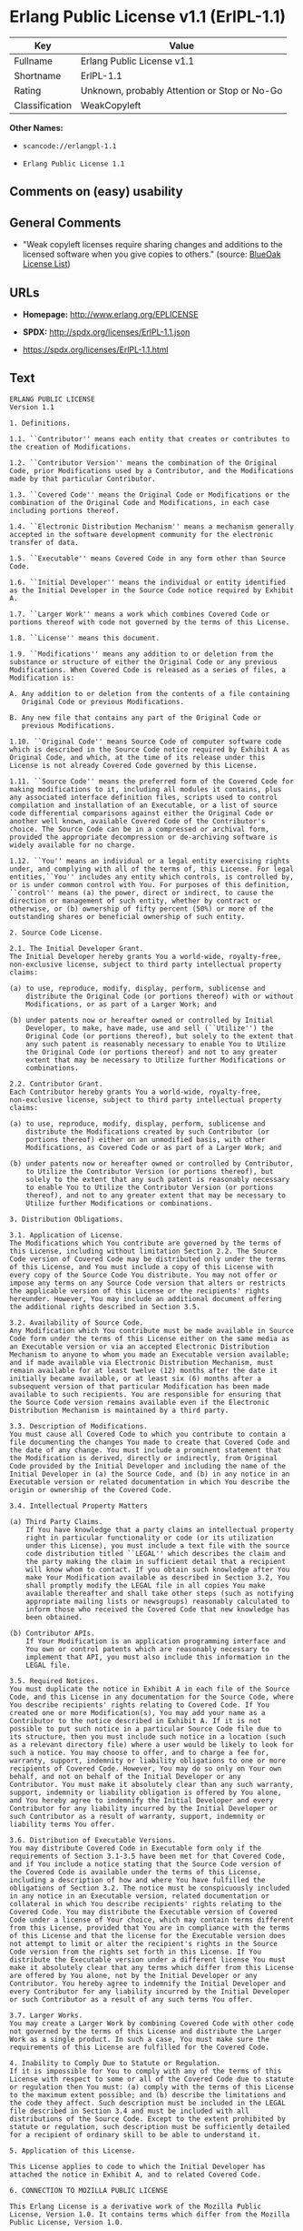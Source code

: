 * Erlang Public License v1.1 (ErlPL-1.1)

| Key              | Value                                          |
|------------------+------------------------------------------------|
| Fullname         | Erlang Public License v1.1                     |
| Shortname        | ErlPL-1.1                                      |
| Rating           | Unknown, probably Attention or Stop or No-Go   |
| Classification   | WeakCopyleft                                   |

*Other Names:*

- =scancode://erlangpl-1.1=

- =Erlang Public License 1.1=

** Comments on (easy) usability

** General Comments

- "Weak copyleft licenses require sharing changes and additions to the
  licensed software when you give copies to others." (source:
  [[https://blueoakcouncil.org/copyleft][BlueOak License List]])

** URLs

- *Homepage:* http://www.erlang.org/EPLICENSE

- *SPDX:* http://spdx.org/licenses/ErlPL-1.1.json

- https://spdx.org/licenses/ErlPL-1.1.html

** Text

#+BEGIN_EXAMPLE
  ERLANG PUBLIC LICENSE
  Version 1.1

  1. Definitions.

  1.1. ``Contributor'' means each entity that creates or contributes to
  the creation of Modifications.

  1.2. ``Contributor Version'' means the combination of the Original
  Code, prior Modifications used by a Contributor, and the Modifications
  made by that particular Contributor.

  1.3. ``Covered Code'' means the Original Code or Modifications or the
  combination of the Original Code and Modifications, in each case
  including portions thereof.

  1.4. ``Electronic Distribution Mechanism'' means a mechanism generally
  accepted in the software development community for the electronic
  transfer of data.

  1.5. ``Executable'' means Covered Code in any form other than Source
  Code.

  1.6. ``Initial Developer'' means the individual or entity identified
  as the Initial Developer in the Source Code notice required by Exhibit
  A.

  1.7. ``Larger Work'' means a work which combines Covered Code or
  portions thereof with code not governed by the terms of this License.

  1.8. ``License'' means this document.

  1.9. ``Modifications'' means any addition to or deletion from the
  substance or structure of either the Original Code or any previous
  Modifications. When Covered Code is released as a series of files, a
  Modification is:

  A. Any addition to or deletion from the contents of a file containing
     Original Code or previous Modifications. 

  B. Any new file that contains any part of the Original Code or
     previous Modifications. 

  1.10. ``Original Code'' means Source Code of computer software code
  which is described in the Source Code notice required by Exhibit A as
  Original Code, and which, at the time of its release under this
  License is not already Covered Code governed by this License.

  1.11. ``Source Code'' means the preferred form of the Covered Code for
  making modifications to it, including all modules it contains, plus
  any associated interface definition files, scripts used to control
  compilation and installation of an Executable, or a list of source
  code differential comparisons against either the Original Code or
  another well known, available Covered Code of the Contributor's
  choice. The Source Code can be in a compressed or archival form,
  provided the appropriate decompression or de-archiving software is
  widely available for no charge.

  1.12. ``You'' means an individual or a legal entity exercising rights
  under, and complying with all of the terms of, this License. For legal
  entities,``You'' includes any entity which controls, is controlled by,
  or is under common control with You. For purposes of this definition,
  ``control'' means (a) the power, direct or indirect, to cause the
  direction or management of such entity, whether by contract or
  otherwise, or (b) ownership of fifty percent (50%) or more of the
  outstanding shares or beneficial ownership of such entity.

  2. Source Code License.

  2.1. The Initial Developer Grant.
  The Initial Developer hereby grants You a world-wide, royalty-free,
  non-exclusive license, subject to third party intellectual property
  claims:

  (a) to use, reproduce, modify, display, perform, sublicense and
      distribute the Original Code (or portions thereof) with or without
      Modifications, or as part of a Larger Work; and 

  (b) under patents now or hereafter owned or controlled by Initial
      Developer, to make, have made, use and sell (``Utilize'') the
      Original Code (or portions thereof), but solely to the extent that
      any such patent is reasonably necessary to enable You to Utilize
      the Original Code (or portions thereof) and not to any greater
      extent that may be necessary to Utilize further Modifications or
      combinations. 

  2.2. Contributor Grant.
  Each Contributor hereby grants You a world-wide, royalty-free,
  non-exclusive license, subject to third party intellectual property
  claims:

  (a) to use, reproduce, modify, display, perform, sublicense and
      distribute the Modifications created by such Contributor (or
      portions thereof) either on an unmodified basis, with other
      Modifications, as Covered Code or as part of a Larger Work; and 

  (b) under patents now or hereafter owned or controlled by Contributor,
      to Utilize the Contributor Version (or portions thereof), but
      solely to the extent that any such patent is reasonably necessary
      to enable You to Utilize the Contributor Version (or portions
      thereof), and not to any greater extent that may be necessary to
      Utilize further Modifications or combinations. 

  3. Distribution Obligations.

  3.1. Application of License.
  The Modifications which You contribute are governed by the terms of
  this License, including without limitation Section 2.2. The Source
  Code version of Covered Code may be distributed only under the terms
  of this License, and You must include a copy of this License with
  every copy of the Source Code You distribute. You may not offer or
  impose any terms on any Source Code version that alters or restricts
  the applicable version of this License or the recipients' rights
  hereunder. However, You may include an additional document offering
  the additional rights described in Section 3.5. 

  3.2. Availability of Source Code.
  Any Modification which You contribute must be made available in Source
  Code form under the terms of this License either on the same media as
  an Executable version or via an accepted Electronic Distribution
  Mechanism to anyone to whom you made an Executable version available;
  and if made available via Electronic Distribution Mechanism, must
  remain available for at least twelve (12) months after the date it
  initially became available, or at least six (6) months after a
  subsequent version of that particular Modification has been made
  available to such recipients. You are responsible for ensuring that
  the Source Code version remains available even if the Electronic
  Distribution Mechanism is maintained by a third party.

  3.3. Description of Modifications.
  You must cause all Covered Code to which you contribute to contain a
  file documenting the changes You made to create that Covered Code and
  the date of any change. You must include a prominent statement that
  the Modification is derived, directly or indirectly, from Original
  Code provided by the Initial Developer and including the name of the
  Initial Developer in (a) the Source Code, and (b) in any notice in an
  Executable version or related documentation in which You describe the
  origin or ownership of the Covered Code.

  3.4. Intellectual Property Matters

  (a) Third Party Claims.
      If You have knowledge that a party claims an intellectual property
      right in particular functionality or code (or its utilization
      under this License), you must include a text file with the source
      code distribution titled ``LEGAL'' which describes the claim and
      the party making the claim in sufficient detail that a recipient
      will know whom to contact. If you obtain such knowledge after You
      make Your Modification available as described in Section 3.2, You
      shall promptly modify the LEGAL file in all copies You make
      available thereafter and shall take other steps (such as notifying
      appropriate mailing lists or newsgroups) reasonably calculated to
      inform those who received the Covered Code that new knowledge has
      been obtained. 

  (b) Contributor APIs.
      If Your Modification is an application programming interface and
      You own or control patents which are reasonably necessary to
      implement that API, you must also include this information in the
      LEGAL file. 

  3.5. Required Notices.
  You must duplicate the notice in Exhibit A in each file of the Source
  Code, and this License in any documentation for the Source Code, where
  You describe recipients' rights relating to Covered Code. If You
  created one or more Modification(s), You may add your name as a
  Contributor to the notice described in Exhibit A. If it is not
  possible to put such notice in a particular Source Code file due to
  its structure, then you must include such notice in a location (such
  as a relevant directory file) where a user would be likely to look for
  such a notice. You may choose to offer, and to charge a fee for,
  warranty, support, indemnity or liability obligations to one or more
  recipients of Covered Code. However, You may do so only on Your own
  behalf, and not on behalf of the Initial Developer or any
  Contributor. You must make it absolutely clear than any such warranty,
  support, indemnity or liability obligation is offered by You alone,
  and You hereby agree to indemnify the Initial Developer and every
  Contributor for any liability incurred by the Initial Developer or
  such Contributor as a result of warranty, support, indemnity or
  liability terms You offer.

  3.6. Distribution of Executable Versions.
  You may distribute Covered Code in Executable form only if the
  requirements of Section 3.1-3.5 have been met for that Covered Code,
  and if You include a notice stating that the Source Code version of
  the Covered Code is available under the terms of this License,
  including a description of how and where You have fulfilled the
  obligations of Section 3.2. The notice must be conspicuously included
  in any notice in an Executable version, related documentation or
  collateral in which You describe recipients' rights relating to the
  Covered Code. You may distribute the Executable version of Covered
  Code under a license of Your choice, which may contain terms different
  from this License, provided that You are in compliance with the terms
  of this License and that the license for the Executable version does
  not attempt to limit or alter the recipient's rights in the Source
  Code version from the rights set forth in this License. If You
  distribute the Executable version under a different license You must
  make it absolutely clear that any terms which differ from this License
  are offered by You alone, not by the Initial Developer or any
  Contributor. You hereby agree to indemnify the Initial Developer and
  every Contributor for any liability incurred by the Initial Developer
  or such Contributor as a result of any such terms You offer.

  3.7. Larger Works.
  You may create a Larger Work by combining Covered Code with other code
  not governed by the terms of this License and distribute the Larger
  Work as a single product. In such a case, You must make sure the
  requirements of this License are fulfilled for the Covered Code.

  4. Inability to Comply Due to Statute or Regulation.
  If it is impossible for You to comply with any of the terms of this
  License with respect to some or all of the Covered Code due to statute
  or regulation then You must: (a) comply with the terms of this License
  to the maximum extent possible; and (b) describe the limitations and
  the code they affect. Such description must be included in the LEGAL
  file described in Section 3.4 and must be included with all
  distributions of the Source Code. Except to the extent prohibited by
  statute or regulation, such description must be sufficiently detailed
  for a recipient of ordinary skill to be able to understand it.

  5. Application of this License.

  This License applies to code to which the Initial Developer has
  attached the notice in Exhibit A, and to related Covered Code.

  6. CONNECTION TO MOZILLA PUBLIC LICENSE

  This Erlang License is a derivative work of the Mozilla Public
  License, Version 1.0. It contains terms which differ from the Mozilla
  Public License, Version 1.0.

  7. DISCLAIMER OF WARRANTY.

  COVERED CODE IS PROVIDED UNDER THIS LICENSE ON AN ``AS IS'' BASIS,
  WITHOUT WARRANTY OF ANY KIND, EITHER EXPRESSED OR IMPLIED, INCLUDING,
  WITHOUT LIMITATION, WARRANTIES THAT THE COVERED CODE IS FREE OF
  DEFECTS, MERCHANTABLE, FIT FOR A PARTICULAR PURPOSE OR
  NON-INFRINGING. THE ENTIRE RISK AS TO THE QUALITY AND PERFORMANCE OF
  THE COVERED CODE IS WITH YOU. SHOULD ANY COVERED CODE PROVE DEFECTIVE
  IN ANY RESPECT, YOU (NOT THE INITIAL DEVELOPER OR ANY OTHER
  CONTRIBUTOR) ASSUME THE COST OF ANY NECESSARY SERVICING, REPAIR OR
  CORRECTION. THIS DISCLAIMER OF WARRANTY CONSTITUTES AN ESSENTIAL PART
  OF THIS LICENSE. NO USE OF ANY COVERED CODE IS AUTHORIZED HEREUNDER
  EXCEPT UNDER THIS DISCLAIMER.

  8. TERMINATION.
  This License and the rights granted hereunder will terminate
  automatically if You fail to comply with terms herein and fail to cure
  such breach within 30 days of becoming aware of the breach. All
  sublicenses to the Covered Code which are properly granted shall
  survive any termination of this License. Provisions which, by their
  nature, must remain in effect beyond the termination of this License
  shall survive.

  9. DISCLAIMER OF LIABILITY
  Any utilization of Covered Code shall not cause the Initial Developer
  or any Contributor to be liable for any damages (neither direct nor
  indirect).

  10. MISCELLANEOUS
  This License represents the complete agreement concerning the subject
  matter hereof. If any provision is held to be unenforceable, such
  provision shall be reformed only to the extent necessary to make it
  enforceable. This License shall be construed by and in accordance with
  the substantive laws of Sweden. Any dispute, controversy or claim
  arising out of or relating to this License, or the breach, termination
  or invalidity thereof, shall be subject to the exclusive jurisdiction
  of Swedish courts, with the Stockholm City Court as the first
  instance.
  	
  EXHIBIT A.

  ``The contents of this file are subject to the Erlang Public License,
  Version 1.1, (the "License"); you may not use this file except in
  compliance with the License. You should have received a copy of the
  Erlang Public License along with this software. If not, it can be
  retrieved via the world wide web at http://www.erlang.org/.

  Software distributed under the License is distributed on an "AS IS"
  basis, WITHOUT WARRANTY OF ANY KIND, either express or implied. See
  the License for the specific language governing rights and limitations
  under the License.

  The Initial Developer of the Original Code is Ericsson Utvecklings AB.
  Portions created by Ericsson are Copyright 1999, Ericsson Utvecklings
  AB. All Rights Reserved.''
#+END_EXAMPLE

--------------

** Raw Data

*** Facts

- [[https://spdx.org/licenses/ErlPL-1.1.html][SPDX]]

- [[https://blueoakcouncil.org/copyleft][BlueOak License List]]

- [[https://github.com/nexB/scancode-toolkit/blob/develop/src/licensedcode/data/licenses/erlangpl-1.1.yml][Scancode]]

*** Raw JSON

#+BEGIN_EXAMPLE
  {
      "__impliedNames": [
          "ErlPL-1.1",
          "Erlang Public License v1.1",
          "scancode://erlangpl-1.1",
          "Erlang Public License 1.1"
      ],
      "__impliedId": "ErlPL-1.1",
      "__impliedAmbiguousNames": [
          "Erlang Public License"
      ],
      "__impliedComments": [
          [
              "BlueOak License List",
              [
                  "Weak copyleft licenses require sharing changes and additions to the licensed software when you give copies to others."
              ]
          ]
      ],
      "facts": {
          "SPDX": {
              "isSPDXLicenseDeprecated": false,
              "spdxFullName": "Erlang Public License v1.1",
              "spdxDetailsURL": "http://spdx.org/licenses/ErlPL-1.1.json",
              "_sourceURL": "https://spdx.org/licenses/ErlPL-1.1.html",
              "spdxLicIsOSIApproved": false,
              "spdxSeeAlso": [
                  "http://www.erlang.org/EPLICENSE"
              ],
              "_implications": {
                  "__impliedNames": [
                      "ErlPL-1.1",
                      "Erlang Public License v1.1"
                  ],
                  "__impliedId": "ErlPL-1.1",
                  "__isOsiApproved": false,
                  "__impliedURLs": [
                      [
                          "SPDX",
                          "http://spdx.org/licenses/ErlPL-1.1.json"
                      ],
                      [
                          null,
                          "http://www.erlang.org/EPLICENSE"
                      ]
                  ]
              },
              "spdxLicenseId": "ErlPL-1.1"
          },
          "Scancode": {
              "otherUrls": null,
              "homepageUrl": "http://www.erlang.org/EPLICENSE",
              "shortName": "Erlang Public License 1.1",
              "textUrls": null,
              "text": "ERLANG PUBLIC LICENSE\nVersion 1.1\n\n1. Definitions.\n\n1.1. ``Contributor'' means each entity that creates or contributes to\nthe creation of Modifications.\n\n1.2. ``Contributor Version'' means the combination of the Original\nCode, prior Modifications used by a Contributor, and the Modifications\nmade by that particular Contributor.\n\n1.3. ``Covered Code'' means the Original Code or Modifications or the\ncombination of the Original Code and Modifications, in each case\nincluding portions thereof.\n\n1.4. ``Electronic Distribution Mechanism'' means a mechanism generally\naccepted in the software development community for the electronic\ntransfer of data.\n\n1.5. ``Executable'' means Covered Code in any form other than Source\nCode.\n\n1.6. ``Initial Developer'' means the individual or entity identified\nas the Initial Developer in the Source Code notice required by Exhibit\nA.\n\n1.7. ``Larger Work'' means a work which combines Covered Code or\nportions thereof with code not governed by the terms of this License.\n\n1.8. ``License'' means this document.\n\n1.9. ``Modifications'' means any addition to or deletion from the\nsubstance or structure of either the Original Code or any previous\nModifications. When Covered Code is released as a series of files, a\nModification is:\n\nA. Any addition to or deletion from the contents of a file containing\n   Original Code or previous Modifications. \n\nB. Any new file that contains any part of the Original Code or\n   previous Modifications. \n\n1.10. ``Original Code'' means Source Code of computer software code\nwhich is described in the Source Code notice required by Exhibit A as\nOriginal Code, and which, at the time of its release under this\nLicense is not already Covered Code governed by this License.\n\n1.11. ``Source Code'' means the preferred form of the Covered Code for\nmaking modifications to it, including all modules it contains, plus\nany associated interface definition files, scripts used to control\ncompilation and installation of an Executable, or a list of source\ncode differential comparisons against either the Original Code or\nanother well known, available Covered Code of the Contributor's\nchoice. The Source Code can be in a compressed or archival form,\nprovided the appropriate decompression or de-archiving software is\nwidely available for no charge.\n\n1.12. ``You'' means an individual or a legal entity exercising rights\nunder, and complying with all of the terms of, this License. For legal\nentities,``You'' includes any entity which controls, is controlled by,\nor is under common control with You. For purposes of this definition,\n``control'' means (a) the power, direct or indirect, to cause the\ndirection or management of such entity, whether by contract or\notherwise, or (b) ownership of fifty percent (50%) or more of the\noutstanding shares or beneficial ownership of such entity.\n\n2. Source Code License.\n\n2.1. The Initial Developer Grant.\nThe Initial Developer hereby grants You a world-wide, royalty-free,\nnon-exclusive license, subject to third party intellectual property\nclaims:\n\n(a) to use, reproduce, modify, display, perform, sublicense and\n    distribute the Original Code (or portions thereof) with or without\n    Modifications, or as part of a Larger Work; and \n\n(b) under patents now or hereafter owned or controlled by Initial\n    Developer, to make, have made, use and sell (``Utilize'') the\n    Original Code (or portions thereof), but solely to the extent that\n    any such patent is reasonably necessary to enable You to Utilize\n    the Original Code (or portions thereof) and not to any greater\n    extent that may be necessary to Utilize further Modifications or\n    combinations. \n\n2.2. Contributor Grant.\nEach Contributor hereby grants You a world-wide, royalty-free,\nnon-exclusive license, subject to third party intellectual property\nclaims:\n\n(a) to use, reproduce, modify, display, perform, sublicense and\n    distribute the Modifications created by such Contributor (or\n    portions thereof) either on an unmodified basis, with other\n    Modifications, as Covered Code or as part of a Larger Work; and \n\n(b) under patents now or hereafter owned or controlled by Contributor,\n    to Utilize the Contributor Version (or portions thereof), but\n    solely to the extent that any such patent is reasonably necessary\n    to enable You to Utilize the Contributor Version (or portions\n    thereof), and not to any greater extent that may be necessary to\n    Utilize further Modifications or combinations. \n\n3. Distribution Obligations.\n\n3.1. Application of License.\nThe Modifications which You contribute are governed by the terms of\nthis License, including without limitation Section 2.2. The Source\nCode version of Covered Code may be distributed only under the terms\nof this License, and You must include a copy of this License with\nevery copy of the Source Code You distribute. You may not offer or\nimpose any terms on any Source Code version that alters or restricts\nthe applicable version of this License or the recipients' rights\nhereunder. However, You may include an additional document offering\nthe additional rights described in Section 3.5. \n\n3.2. Availability of Source Code.\nAny Modification which You contribute must be made available in Source\nCode form under the terms of this License either on the same media as\nan Executable version or via an accepted Electronic Distribution\nMechanism to anyone to whom you made an Executable version available;\nand if made available via Electronic Distribution Mechanism, must\nremain available for at least twelve (12) months after the date it\ninitially became available, or at least six (6) months after a\nsubsequent version of that particular Modification has been made\navailable to such recipients. You are responsible for ensuring that\nthe Source Code version remains available even if the Electronic\nDistribution Mechanism is maintained by a third party.\n\n3.3. Description of Modifications.\nYou must cause all Covered Code to which you contribute to contain a\nfile documenting the changes You made to create that Covered Code and\nthe date of any change. You must include a prominent statement that\nthe Modification is derived, directly or indirectly, from Original\nCode provided by the Initial Developer and including the name of the\nInitial Developer in (a) the Source Code, and (b) in any notice in an\nExecutable version or related documentation in which You describe the\norigin or ownership of the Covered Code.\n\n3.4. Intellectual Property Matters\n\n(a) Third Party Claims.\n    If You have knowledge that a party claims an intellectual property\n    right in particular functionality or code (or its utilization\n    under this License), you must include a text file with the source\n    code distribution titled ``LEGAL'' which describes the claim and\n    the party making the claim in sufficient detail that a recipient\n    will know whom to contact. If you obtain such knowledge after You\n    make Your Modification available as described in Section 3.2, You\n    shall promptly modify the LEGAL file in all copies You make\n    available thereafter and shall take other steps (such as notifying\n    appropriate mailing lists or newsgroups) reasonably calculated to\n    inform those who received the Covered Code that new knowledge has\n    been obtained. \n\n(b) Contributor APIs.\n    If Your Modification is an application programming interface and\n    You own or control patents which are reasonably necessary to\n    implement that API, you must also include this information in the\n    LEGAL file. \n\n3.5. Required Notices.\nYou must duplicate the notice in Exhibit A in each file of the Source\nCode, and this License in any documentation for the Source Code, where\nYou describe recipients' rights relating to Covered Code. If You\ncreated one or more Modification(s), You may add your name as a\nContributor to the notice described in Exhibit A. If it is not\npossible to put such notice in a particular Source Code file due to\nits structure, then you must include such notice in a location (such\nas a relevant directory file) where a user would be likely to look for\nsuch a notice. You may choose to offer, and to charge a fee for,\nwarranty, support, indemnity or liability obligations to one or more\nrecipients of Covered Code. However, You may do so only on Your own\nbehalf, and not on behalf of the Initial Developer or any\nContributor. You must make it absolutely clear than any such warranty,\nsupport, indemnity or liability obligation is offered by You alone,\nand You hereby agree to indemnify the Initial Developer and every\nContributor for any liability incurred by the Initial Developer or\nsuch Contributor as a result of warranty, support, indemnity or\nliability terms You offer.\n\n3.6. Distribution of Executable Versions.\nYou may distribute Covered Code in Executable form only if the\nrequirements of Section 3.1-3.5 have been met for that Covered Code,\nand if You include a notice stating that the Source Code version of\nthe Covered Code is available under the terms of this License,\nincluding a description of how and where You have fulfilled the\nobligations of Section 3.2. The notice must be conspicuously included\nin any notice in an Executable version, related documentation or\ncollateral in which You describe recipients' rights relating to the\nCovered Code. You may distribute the Executable version of Covered\nCode under a license of Your choice, which may contain terms different\nfrom this License, provided that You are in compliance with the terms\nof this License and that the license for the Executable version does\nnot attempt to limit or alter the recipient's rights in the Source\nCode version from the rights set forth in this License. If You\ndistribute the Executable version under a different license You must\nmake it absolutely clear that any terms which differ from this License\nare offered by You alone, not by the Initial Developer or any\nContributor. You hereby agree to indemnify the Initial Developer and\nevery Contributor for any liability incurred by the Initial Developer\nor such Contributor as a result of any such terms You offer.\n\n3.7. Larger Works.\nYou may create a Larger Work by combining Covered Code with other code\nnot governed by the terms of this License and distribute the Larger\nWork as a single product. In such a case, You must make sure the\nrequirements of this License are fulfilled for the Covered Code.\n\n4. Inability to Comply Due to Statute or Regulation.\nIf it is impossible for You to comply with any of the terms of this\nLicense with respect to some or all of the Covered Code due to statute\nor regulation then You must: (a) comply with the terms of this License\nto the maximum extent possible; and (b) describe the limitations and\nthe code they affect. Such description must be included in the LEGAL\nfile described in Section 3.4 and must be included with all\ndistributions of the Source Code. Except to the extent prohibited by\nstatute or regulation, such description must be sufficiently detailed\nfor a recipient of ordinary skill to be able to understand it.\n\n5. Application of this License.\n\nThis License applies to code to which the Initial Developer has\nattached the notice in Exhibit A, and to related Covered Code.\n\n6. CONNECTION TO MOZILLA PUBLIC LICENSE\n\nThis Erlang License is a derivative work of the Mozilla Public\nLicense, Version 1.0. It contains terms which differ from the Mozilla\nPublic License, Version 1.0.\n\n7. DISCLAIMER OF WARRANTY.\n\nCOVERED CODE IS PROVIDED UNDER THIS LICENSE ON AN ``AS IS'' BASIS,\nWITHOUT WARRANTY OF ANY KIND, EITHER EXPRESSED OR IMPLIED, INCLUDING,\nWITHOUT LIMITATION, WARRANTIES THAT THE COVERED CODE IS FREE OF\nDEFECTS, MERCHANTABLE, FIT FOR A PARTICULAR PURPOSE OR\nNON-INFRINGING. THE ENTIRE RISK AS TO THE QUALITY AND PERFORMANCE OF\nTHE COVERED CODE IS WITH YOU. SHOULD ANY COVERED CODE PROVE DEFECTIVE\nIN ANY RESPECT, YOU (NOT THE INITIAL DEVELOPER OR ANY OTHER\nCONTRIBUTOR) ASSUME THE COST OF ANY NECESSARY SERVICING, REPAIR OR\nCORRECTION. THIS DISCLAIMER OF WARRANTY CONSTITUTES AN ESSENTIAL PART\nOF THIS LICENSE. NO USE OF ANY COVERED CODE IS AUTHORIZED HEREUNDER\nEXCEPT UNDER THIS DISCLAIMER.\n\n8. TERMINATION.\nThis License and the rights granted hereunder will terminate\nautomatically if You fail to comply with terms herein and fail to cure\nsuch breach within 30 days of becoming aware of the breach. All\nsublicenses to the Covered Code which are properly granted shall\nsurvive any termination of this License. Provisions which, by their\nnature, must remain in effect beyond the termination of this License\nshall survive.\n\n9. DISCLAIMER OF LIABILITY\nAny utilization of Covered Code shall not cause the Initial Developer\nor any Contributor to be liable for any damages (neither direct nor\nindirect).\n\n10. MISCELLANEOUS\nThis License represents the complete agreement concerning the subject\nmatter hereof. If any provision is held to be unenforceable, such\nprovision shall be reformed only to the extent necessary to make it\nenforceable. This License shall be construed by and in accordance with\nthe substantive laws of Sweden. Any dispute, controversy or claim\narising out of or relating to this License, or the breach, termination\nor invalidity thereof, shall be subject to the exclusive jurisdiction\nof Swedish courts, with the Stockholm City Court as the first\ninstance.\n\t\nEXHIBIT A.\n\n``The contents of this file are subject to the Erlang Public License,\nVersion 1.1, (the \"License\"); you may not use this file except in\ncompliance with the License. You should have received a copy of the\nErlang Public License along with this software. If not, it can be\nretrieved via the world wide web at http://www.erlang.org/.\n\nSoftware distributed under the License is distributed on an \"AS IS\"\nbasis, WITHOUT WARRANTY OF ANY KIND, either express or implied. See\nthe License for the specific language governing rights and limitations\nunder the License.\n\nThe Initial Developer of the Original Code is Ericsson Utvecklings AB.\nPortions created by Ericsson are Copyright 1999, Ericsson Utvecklings\nAB. All Rights Reserved.''",
              "category": "Copyleft",
              "osiUrl": null,
              "owner": "Erlang",
              "_sourceURL": "https://github.com/nexB/scancode-toolkit/blob/develop/src/licensedcode/data/licenses/erlangpl-1.1.yml",
              "key": "erlangpl-1.1",
              "name": "Erlang Public License v1.1",
              "spdxId": "ErlPL-1.1",
              "notes": null,
              "_implications": {
                  "__impliedNames": [
                      "scancode://erlangpl-1.1",
                      "Erlang Public License 1.1",
                      "ErlPL-1.1"
                  ],
                  "__impliedId": "ErlPL-1.1",
                  "__impliedCopyleft": [
                      [
                          "Scancode",
                          "Copyleft"
                      ]
                  ],
                  "__calculatedCopyleft": "Copyleft",
                  "__impliedText": "ERLANG PUBLIC LICENSE\nVersion 1.1\n\n1. Definitions.\n\n1.1. ``Contributor'' means each entity that creates or contributes to\nthe creation of Modifications.\n\n1.2. ``Contributor Version'' means the combination of the Original\nCode, prior Modifications used by a Contributor, and the Modifications\nmade by that particular Contributor.\n\n1.3. ``Covered Code'' means the Original Code or Modifications or the\ncombination of the Original Code and Modifications, in each case\nincluding portions thereof.\n\n1.4. ``Electronic Distribution Mechanism'' means a mechanism generally\naccepted in the software development community for the electronic\ntransfer of data.\n\n1.5. ``Executable'' means Covered Code in any form other than Source\nCode.\n\n1.6. ``Initial Developer'' means the individual or entity identified\nas the Initial Developer in the Source Code notice required by Exhibit\nA.\n\n1.7. ``Larger Work'' means a work which combines Covered Code or\nportions thereof with code not governed by the terms of this License.\n\n1.8. ``License'' means this document.\n\n1.9. ``Modifications'' means any addition to or deletion from the\nsubstance or structure of either the Original Code or any previous\nModifications. When Covered Code is released as a series of files, a\nModification is:\n\nA. Any addition to or deletion from the contents of a file containing\n   Original Code or previous Modifications. \n\nB. Any new file that contains any part of the Original Code or\n   previous Modifications. \n\n1.10. ``Original Code'' means Source Code of computer software code\nwhich is described in the Source Code notice required by Exhibit A as\nOriginal Code, and which, at the time of its release under this\nLicense is not already Covered Code governed by this License.\n\n1.11. ``Source Code'' means the preferred form of the Covered Code for\nmaking modifications to it, including all modules it contains, plus\nany associated interface definition files, scripts used to control\ncompilation and installation of an Executable, or a list of source\ncode differential comparisons against either the Original Code or\nanother well known, available Covered Code of the Contributor's\nchoice. The Source Code can be in a compressed or archival form,\nprovided the appropriate decompression or de-archiving software is\nwidely available for no charge.\n\n1.12. ``You'' means an individual or a legal entity exercising rights\nunder, and complying with all of the terms of, this License. For legal\nentities,``You'' includes any entity which controls, is controlled by,\nor is under common control with You. For purposes of this definition,\n``control'' means (a) the power, direct or indirect, to cause the\ndirection or management of such entity, whether by contract or\notherwise, or (b) ownership of fifty percent (50%) or more of the\noutstanding shares or beneficial ownership of such entity.\n\n2. Source Code License.\n\n2.1. The Initial Developer Grant.\nThe Initial Developer hereby grants You a world-wide, royalty-free,\nnon-exclusive license, subject to third party intellectual property\nclaims:\n\n(a) to use, reproduce, modify, display, perform, sublicense and\n    distribute the Original Code (or portions thereof) with or without\n    Modifications, or as part of a Larger Work; and \n\n(b) under patents now or hereafter owned or controlled by Initial\n    Developer, to make, have made, use and sell (``Utilize'') the\n    Original Code (or portions thereof), but solely to the extent that\n    any such patent is reasonably necessary to enable You to Utilize\n    the Original Code (or portions thereof) and not to any greater\n    extent that may be necessary to Utilize further Modifications or\n    combinations. \n\n2.2. Contributor Grant.\nEach Contributor hereby grants You a world-wide, royalty-free,\nnon-exclusive license, subject to third party intellectual property\nclaims:\n\n(a) to use, reproduce, modify, display, perform, sublicense and\n    distribute the Modifications created by such Contributor (or\n    portions thereof) either on an unmodified basis, with other\n    Modifications, as Covered Code or as part of a Larger Work; and \n\n(b) under patents now or hereafter owned or controlled by Contributor,\n    to Utilize the Contributor Version (or portions thereof), but\n    solely to the extent that any such patent is reasonably necessary\n    to enable You to Utilize the Contributor Version (or portions\n    thereof), and not to any greater extent that may be necessary to\n    Utilize further Modifications or combinations. \n\n3. Distribution Obligations.\n\n3.1. Application of License.\nThe Modifications which You contribute are governed by the terms of\nthis License, including without limitation Section 2.2. The Source\nCode version of Covered Code may be distributed only under the terms\nof this License, and You must include a copy of this License with\nevery copy of the Source Code You distribute. You may not offer or\nimpose any terms on any Source Code version that alters or restricts\nthe applicable version of this License or the recipients' rights\nhereunder. However, You may include an additional document offering\nthe additional rights described in Section 3.5. \n\n3.2. Availability of Source Code.\nAny Modification which You contribute must be made available in Source\nCode form under the terms of this License either on the same media as\nan Executable version or via an accepted Electronic Distribution\nMechanism to anyone to whom you made an Executable version available;\nand if made available via Electronic Distribution Mechanism, must\nremain available for at least twelve (12) months after the date it\ninitially became available, or at least six (6) months after a\nsubsequent version of that particular Modification has been made\navailable to such recipients. You are responsible for ensuring that\nthe Source Code version remains available even if the Electronic\nDistribution Mechanism is maintained by a third party.\n\n3.3. Description of Modifications.\nYou must cause all Covered Code to which you contribute to contain a\nfile documenting the changes You made to create that Covered Code and\nthe date of any change. You must include a prominent statement that\nthe Modification is derived, directly or indirectly, from Original\nCode provided by the Initial Developer and including the name of the\nInitial Developer in (a) the Source Code, and (b) in any notice in an\nExecutable version or related documentation in which You describe the\norigin or ownership of the Covered Code.\n\n3.4. Intellectual Property Matters\n\n(a) Third Party Claims.\n    If You have knowledge that a party claims an intellectual property\n    right in particular functionality or code (or its utilization\n    under this License), you must include a text file with the source\n    code distribution titled ``LEGAL'' which describes the claim and\n    the party making the claim in sufficient detail that a recipient\n    will know whom to contact. If you obtain such knowledge after You\n    make Your Modification available as described in Section 3.2, You\n    shall promptly modify the LEGAL file in all copies You make\n    available thereafter and shall take other steps (such as notifying\n    appropriate mailing lists or newsgroups) reasonably calculated to\n    inform those who received the Covered Code that new knowledge has\n    been obtained. \n\n(b) Contributor APIs.\n    If Your Modification is an application programming interface and\n    You own or control patents which are reasonably necessary to\n    implement that API, you must also include this information in the\n    LEGAL file. \n\n3.5. Required Notices.\nYou must duplicate the notice in Exhibit A in each file of the Source\nCode, and this License in any documentation for the Source Code, where\nYou describe recipients' rights relating to Covered Code. If You\ncreated one or more Modification(s), You may add your name as a\nContributor to the notice described in Exhibit A. If it is not\npossible to put such notice in a particular Source Code file due to\nits structure, then you must include such notice in a location (such\nas a relevant directory file) where a user would be likely to look for\nsuch a notice. You may choose to offer, and to charge a fee for,\nwarranty, support, indemnity or liability obligations to one or more\nrecipients of Covered Code. However, You may do so only on Your own\nbehalf, and not on behalf of the Initial Developer or any\nContributor. You must make it absolutely clear than any such warranty,\nsupport, indemnity or liability obligation is offered by You alone,\nand You hereby agree to indemnify the Initial Developer and every\nContributor for any liability incurred by the Initial Developer or\nsuch Contributor as a result of warranty, support, indemnity or\nliability terms You offer.\n\n3.6. Distribution of Executable Versions.\nYou may distribute Covered Code in Executable form only if the\nrequirements of Section 3.1-3.5 have been met for that Covered Code,\nand if You include a notice stating that the Source Code version of\nthe Covered Code is available under the terms of this License,\nincluding a description of how and where You have fulfilled the\nobligations of Section 3.2. The notice must be conspicuously included\nin any notice in an Executable version, related documentation or\ncollateral in which You describe recipients' rights relating to the\nCovered Code. You may distribute the Executable version of Covered\nCode under a license of Your choice, which may contain terms different\nfrom this License, provided that You are in compliance with the terms\nof this License and that the license for the Executable version does\nnot attempt to limit or alter the recipient's rights in the Source\nCode version from the rights set forth in this License. If You\ndistribute the Executable version under a different license You must\nmake it absolutely clear that any terms which differ from this License\nare offered by You alone, not by the Initial Developer or any\nContributor. You hereby agree to indemnify the Initial Developer and\nevery Contributor for any liability incurred by the Initial Developer\nor such Contributor as a result of any such terms You offer.\n\n3.7. Larger Works.\nYou may create a Larger Work by combining Covered Code with other code\nnot governed by the terms of this License and distribute the Larger\nWork as a single product. In such a case, You must make sure the\nrequirements of this License are fulfilled for the Covered Code.\n\n4. Inability to Comply Due to Statute or Regulation.\nIf it is impossible for You to comply with any of the terms of this\nLicense with respect to some or all of the Covered Code due to statute\nor regulation then You must: (a) comply with the terms of this License\nto the maximum extent possible; and (b) describe the limitations and\nthe code they affect. Such description must be included in the LEGAL\nfile described in Section 3.4 and must be included with all\ndistributions of the Source Code. Except to the extent prohibited by\nstatute or regulation, such description must be sufficiently detailed\nfor a recipient of ordinary skill to be able to understand it.\n\n5. Application of this License.\n\nThis License applies to code to which the Initial Developer has\nattached the notice in Exhibit A, and to related Covered Code.\n\n6. CONNECTION TO MOZILLA PUBLIC LICENSE\n\nThis Erlang License is a derivative work of the Mozilla Public\nLicense, Version 1.0. It contains terms which differ from the Mozilla\nPublic License, Version 1.0.\n\n7. DISCLAIMER OF WARRANTY.\n\nCOVERED CODE IS PROVIDED UNDER THIS LICENSE ON AN ``AS IS'' BASIS,\nWITHOUT WARRANTY OF ANY KIND, EITHER EXPRESSED OR IMPLIED, INCLUDING,\nWITHOUT LIMITATION, WARRANTIES THAT THE COVERED CODE IS FREE OF\nDEFECTS, MERCHANTABLE, FIT FOR A PARTICULAR PURPOSE OR\nNON-INFRINGING. THE ENTIRE RISK AS TO THE QUALITY AND PERFORMANCE OF\nTHE COVERED CODE IS WITH YOU. SHOULD ANY COVERED CODE PROVE DEFECTIVE\nIN ANY RESPECT, YOU (NOT THE INITIAL DEVELOPER OR ANY OTHER\nCONTRIBUTOR) ASSUME THE COST OF ANY NECESSARY SERVICING, REPAIR OR\nCORRECTION. THIS DISCLAIMER OF WARRANTY CONSTITUTES AN ESSENTIAL PART\nOF THIS LICENSE. NO USE OF ANY COVERED CODE IS AUTHORIZED HEREUNDER\nEXCEPT UNDER THIS DISCLAIMER.\n\n8. TERMINATION.\nThis License and the rights granted hereunder will terminate\nautomatically if You fail to comply with terms herein and fail to cure\nsuch breach within 30 days of becoming aware of the breach. All\nsublicenses to the Covered Code which are properly granted shall\nsurvive any termination of this License. Provisions which, by their\nnature, must remain in effect beyond the termination of this License\nshall survive.\n\n9. DISCLAIMER OF LIABILITY\nAny utilization of Covered Code shall not cause the Initial Developer\nor any Contributor to be liable for any damages (neither direct nor\nindirect).\n\n10. MISCELLANEOUS\nThis License represents the complete agreement concerning the subject\nmatter hereof. If any provision is held to be unenforceable, such\nprovision shall be reformed only to the extent necessary to make it\nenforceable. This License shall be construed by and in accordance with\nthe substantive laws of Sweden. Any dispute, controversy or claim\narising out of or relating to this License, or the breach, termination\nor invalidity thereof, shall be subject to the exclusive jurisdiction\nof Swedish courts, with the Stockholm City Court as the first\ninstance.\n\t\nEXHIBIT A.\n\n``The contents of this file are subject to the Erlang Public License,\nVersion 1.1, (the \"License\"); you may not use this file except in\ncompliance with the License. You should have received a copy of the\nErlang Public License along with this software. If not, it can be\nretrieved via the world wide web at http://www.erlang.org/.\n\nSoftware distributed under the License is distributed on an \"AS IS\"\nbasis, WITHOUT WARRANTY OF ANY KIND, either express or implied. See\nthe License for the specific language governing rights and limitations\nunder the License.\n\nThe Initial Developer of the Original Code is Ericsson Utvecklings AB.\nPortions created by Ericsson are Copyright 1999, Ericsson Utvecklings\nAB. All Rights Reserved.''",
                  "__impliedURLs": [
                      [
                          "Homepage",
                          "http://www.erlang.org/EPLICENSE"
                      ]
                  ]
              }
          },
          "BlueOak License List": {
              "url": "https://spdx.org/licenses/ErlPL-1.1.html",
              "familyName": "Erlang Public License",
              "_sourceURL": "https://blueoakcouncil.org/copyleft",
              "name": "Erlang Public License v1.1",
              "id": "ErlPL-1.1",
              "_implications": {
                  "__impliedNames": [
                      "ErlPL-1.1",
                      "Erlang Public License v1.1"
                  ],
                  "__impliedAmbiguousNames": [
                      "Erlang Public License"
                  ],
                  "__impliedComments": [
                      [
                          "BlueOak License List",
                          [
                              "Weak copyleft licenses require sharing changes and additions to the licensed software when you give copies to others."
                          ]
                      ]
                  ],
                  "__impliedCopyleft": [
                      [
                          "BlueOak License List",
                          "WeakCopyleft"
                      ]
                  ],
                  "__calculatedCopyleft": "WeakCopyleft",
                  "__impliedURLs": [
                      [
                          null,
                          "https://spdx.org/licenses/ErlPL-1.1.html"
                      ]
                  ]
              },
              "CopyleftKind": "WeakCopyleft"
          }
      },
      "__impliedCopyleft": [
          [
              "BlueOak License List",
              "WeakCopyleft"
          ],
          [
              "Scancode",
              "Copyleft"
          ]
      ],
      "__calculatedCopyleft": "WeakCopyleft",
      "__isOsiApproved": false,
      "__impliedText": "ERLANG PUBLIC LICENSE\nVersion 1.1\n\n1. Definitions.\n\n1.1. ``Contributor'' means each entity that creates or contributes to\nthe creation of Modifications.\n\n1.2. ``Contributor Version'' means the combination of the Original\nCode, prior Modifications used by a Contributor, and the Modifications\nmade by that particular Contributor.\n\n1.3. ``Covered Code'' means the Original Code or Modifications or the\ncombination of the Original Code and Modifications, in each case\nincluding portions thereof.\n\n1.4. ``Electronic Distribution Mechanism'' means a mechanism generally\naccepted in the software development community for the electronic\ntransfer of data.\n\n1.5. ``Executable'' means Covered Code in any form other than Source\nCode.\n\n1.6. ``Initial Developer'' means the individual or entity identified\nas the Initial Developer in the Source Code notice required by Exhibit\nA.\n\n1.7. ``Larger Work'' means a work which combines Covered Code or\nportions thereof with code not governed by the terms of this License.\n\n1.8. ``License'' means this document.\n\n1.9. ``Modifications'' means any addition to or deletion from the\nsubstance or structure of either the Original Code or any previous\nModifications. When Covered Code is released as a series of files, a\nModification is:\n\nA. Any addition to or deletion from the contents of a file containing\n   Original Code or previous Modifications. \n\nB. Any new file that contains any part of the Original Code or\n   previous Modifications. \n\n1.10. ``Original Code'' means Source Code of computer software code\nwhich is described in the Source Code notice required by Exhibit A as\nOriginal Code, and which, at the time of its release under this\nLicense is not already Covered Code governed by this License.\n\n1.11. ``Source Code'' means the preferred form of the Covered Code for\nmaking modifications to it, including all modules it contains, plus\nany associated interface definition files, scripts used to control\ncompilation and installation of an Executable, or a list of source\ncode differential comparisons against either the Original Code or\nanother well known, available Covered Code of the Contributor's\nchoice. The Source Code can be in a compressed or archival form,\nprovided the appropriate decompression or de-archiving software is\nwidely available for no charge.\n\n1.12. ``You'' means an individual or a legal entity exercising rights\nunder, and complying with all of the terms of, this License. For legal\nentities,``You'' includes any entity which controls, is controlled by,\nor is under common control with You. For purposes of this definition,\n``control'' means (a) the power, direct or indirect, to cause the\ndirection or management of such entity, whether by contract or\notherwise, or (b) ownership of fifty percent (50%) or more of the\noutstanding shares or beneficial ownership of such entity.\n\n2. Source Code License.\n\n2.1. The Initial Developer Grant.\nThe Initial Developer hereby grants You a world-wide, royalty-free,\nnon-exclusive license, subject to third party intellectual property\nclaims:\n\n(a) to use, reproduce, modify, display, perform, sublicense and\n    distribute the Original Code (or portions thereof) with or without\n    Modifications, or as part of a Larger Work; and \n\n(b) under patents now or hereafter owned or controlled by Initial\n    Developer, to make, have made, use and sell (``Utilize'') the\n    Original Code (or portions thereof), but solely to the extent that\n    any such patent is reasonably necessary to enable You to Utilize\n    the Original Code (or portions thereof) and not to any greater\n    extent that may be necessary to Utilize further Modifications or\n    combinations. \n\n2.2. Contributor Grant.\nEach Contributor hereby grants You a world-wide, royalty-free,\nnon-exclusive license, subject to third party intellectual property\nclaims:\n\n(a) to use, reproduce, modify, display, perform, sublicense and\n    distribute the Modifications created by such Contributor (or\n    portions thereof) either on an unmodified basis, with other\n    Modifications, as Covered Code or as part of a Larger Work; and \n\n(b) under patents now or hereafter owned or controlled by Contributor,\n    to Utilize the Contributor Version (or portions thereof), but\n    solely to the extent that any such patent is reasonably necessary\n    to enable You to Utilize the Contributor Version (or portions\n    thereof), and not to any greater extent that may be necessary to\n    Utilize further Modifications or combinations. \n\n3. Distribution Obligations.\n\n3.1. Application of License.\nThe Modifications which You contribute are governed by the terms of\nthis License, including without limitation Section 2.2. The Source\nCode version of Covered Code may be distributed only under the terms\nof this License, and You must include a copy of this License with\nevery copy of the Source Code You distribute. You may not offer or\nimpose any terms on any Source Code version that alters or restricts\nthe applicable version of this License or the recipients' rights\nhereunder. However, You may include an additional document offering\nthe additional rights described in Section 3.5. \n\n3.2. Availability of Source Code.\nAny Modification which You contribute must be made available in Source\nCode form under the terms of this License either on the same media as\nan Executable version or via an accepted Electronic Distribution\nMechanism to anyone to whom you made an Executable version available;\nand if made available via Electronic Distribution Mechanism, must\nremain available for at least twelve (12) months after the date it\ninitially became available, or at least six (6) months after a\nsubsequent version of that particular Modification has been made\navailable to such recipients. You are responsible for ensuring that\nthe Source Code version remains available even if the Electronic\nDistribution Mechanism is maintained by a third party.\n\n3.3. Description of Modifications.\nYou must cause all Covered Code to which you contribute to contain a\nfile documenting the changes You made to create that Covered Code and\nthe date of any change. You must include a prominent statement that\nthe Modification is derived, directly or indirectly, from Original\nCode provided by the Initial Developer and including the name of the\nInitial Developer in (a) the Source Code, and (b) in any notice in an\nExecutable version or related documentation in which You describe the\norigin or ownership of the Covered Code.\n\n3.4. Intellectual Property Matters\n\n(a) Third Party Claims.\n    If You have knowledge that a party claims an intellectual property\n    right in particular functionality or code (or its utilization\n    under this License), you must include a text file with the source\n    code distribution titled ``LEGAL'' which describes the claim and\n    the party making the claim in sufficient detail that a recipient\n    will know whom to contact. If you obtain such knowledge after You\n    make Your Modification available as described in Section 3.2, You\n    shall promptly modify the LEGAL file in all copies You make\n    available thereafter and shall take other steps (such as notifying\n    appropriate mailing lists or newsgroups) reasonably calculated to\n    inform those who received the Covered Code that new knowledge has\n    been obtained. \n\n(b) Contributor APIs.\n    If Your Modification is an application programming interface and\n    You own or control patents which are reasonably necessary to\n    implement that API, you must also include this information in the\n    LEGAL file. \n\n3.5. Required Notices.\nYou must duplicate the notice in Exhibit A in each file of the Source\nCode, and this License in any documentation for the Source Code, where\nYou describe recipients' rights relating to Covered Code. If You\ncreated one or more Modification(s), You may add your name as a\nContributor to the notice described in Exhibit A. If it is not\npossible to put such notice in a particular Source Code file due to\nits structure, then you must include such notice in a location (such\nas a relevant directory file) where a user would be likely to look for\nsuch a notice. You may choose to offer, and to charge a fee for,\nwarranty, support, indemnity or liability obligations to one or more\nrecipients of Covered Code. However, You may do so only on Your own\nbehalf, and not on behalf of the Initial Developer or any\nContributor. You must make it absolutely clear than any such warranty,\nsupport, indemnity or liability obligation is offered by You alone,\nand You hereby agree to indemnify the Initial Developer and every\nContributor for any liability incurred by the Initial Developer or\nsuch Contributor as a result of warranty, support, indemnity or\nliability terms You offer.\n\n3.6. Distribution of Executable Versions.\nYou may distribute Covered Code in Executable form only if the\nrequirements of Section 3.1-3.5 have been met for that Covered Code,\nand if You include a notice stating that the Source Code version of\nthe Covered Code is available under the terms of this License,\nincluding a description of how and where You have fulfilled the\nobligations of Section 3.2. The notice must be conspicuously included\nin any notice in an Executable version, related documentation or\ncollateral in which You describe recipients' rights relating to the\nCovered Code. You may distribute the Executable version of Covered\nCode under a license of Your choice, which may contain terms different\nfrom this License, provided that You are in compliance with the terms\nof this License and that the license for the Executable version does\nnot attempt to limit or alter the recipient's rights in the Source\nCode version from the rights set forth in this License. If You\ndistribute the Executable version under a different license You must\nmake it absolutely clear that any terms which differ from this License\nare offered by You alone, not by the Initial Developer or any\nContributor. You hereby agree to indemnify the Initial Developer and\nevery Contributor for any liability incurred by the Initial Developer\nor such Contributor as a result of any such terms You offer.\n\n3.7. Larger Works.\nYou may create a Larger Work by combining Covered Code with other code\nnot governed by the terms of this License and distribute the Larger\nWork as a single product. In such a case, You must make sure the\nrequirements of this License are fulfilled for the Covered Code.\n\n4. Inability to Comply Due to Statute or Regulation.\nIf it is impossible for You to comply with any of the terms of this\nLicense with respect to some or all of the Covered Code due to statute\nor regulation then You must: (a) comply with the terms of this License\nto the maximum extent possible; and (b) describe the limitations and\nthe code they affect. Such description must be included in the LEGAL\nfile described in Section 3.4 and must be included with all\ndistributions of the Source Code. Except to the extent prohibited by\nstatute or regulation, such description must be sufficiently detailed\nfor a recipient of ordinary skill to be able to understand it.\n\n5. Application of this License.\n\nThis License applies to code to which the Initial Developer has\nattached the notice in Exhibit A, and to related Covered Code.\n\n6. CONNECTION TO MOZILLA PUBLIC LICENSE\n\nThis Erlang License is a derivative work of the Mozilla Public\nLicense, Version 1.0. It contains terms which differ from the Mozilla\nPublic License, Version 1.0.\n\n7. DISCLAIMER OF WARRANTY.\n\nCOVERED CODE IS PROVIDED UNDER THIS LICENSE ON AN ``AS IS'' BASIS,\nWITHOUT WARRANTY OF ANY KIND, EITHER EXPRESSED OR IMPLIED, INCLUDING,\nWITHOUT LIMITATION, WARRANTIES THAT THE COVERED CODE IS FREE OF\nDEFECTS, MERCHANTABLE, FIT FOR A PARTICULAR PURPOSE OR\nNON-INFRINGING. THE ENTIRE RISK AS TO THE QUALITY AND PERFORMANCE OF\nTHE COVERED CODE IS WITH YOU. SHOULD ANY COVERED CODE PROVE DEFECTIVE\nIN ANY RESPECT, YOU (NOT THE INITIAL DEVELOPER OR ANY OTHER\nCONTRIBUTOR) ASSUME THE COST OF ANY NECESSARY SERVICING, REPAIR OR\nCORRECTION. THIS DISCLAIMER OF WARRANTY CONSTITUTES AN ESSENTIAL PART\nOF THIS LICENSE. NO USE OF ANY COVERED CODE IS AUTHORIZED HEREUNDER\nEXCEPT UNDER THIS DISCLAIMER.\n\n8. TERMINATION.\nThis License and the rights granted hereunder will terminate\nautomatically if You fail to comply with terms herein and fail to cure\nsuch breach within 30 days of becoming aware of the breach. All\nsublicenses to the Covered Code which are properly granted shall\nsurvive any termination of this License. Provisions which, by their\nnature, must remain in effect beyond the termination of this License\nshall survive.\n\n9. DISCLAIMER OF LIABILITY\nAny utilization of Covered Code shall not cause the Initial Developer\nor any Contributor to be liable for any damages (neither direct nor\nindirect).\n\n10. MISCELLANEOUS\nThis License represents the complete agreement concerning the subject\nmatter hereof. If any provision is held to be unenforceable, such\nprovision shall be reformed only to the extent necessary to make it\nenforceable. This License shall be construed by and in accordance with\nthe substantive laws of Sweden. Any dispute, controversy or claim\narising out of or relating to this License, or the breach, termination\nor invalidity thereof, shall be subject to the exclusive jurisdiction\nof Swedish courts, with the Stockholm City Court as the first\ninstance.\n\t\nEXHIBIT A.\n\n``The contents of this file are subject to the Erlang Public License,\nVersion 1.1, (the \"License\"); you may not use this file except in\ncompliance with the License. You should have received a copy of the\nErlang Public License along with this software. If not, it can be\nretrieved via the world wide web at http://www.erlang.org/.\n\nSoftware distributed under the License is distributed on an \"AS IS\"\nbasis, WITHOUT WARRANTY OF ANY KIND, either express or implied. See\nthe License for the specific language governing rights and limitations\nunder the License.\n\nThe Initial Developer of the Original Code is Ericsson Utvecklings AB.\nPortions created by Ericsson are Copyright 1999, Ericsson Utvecklings\nAB. All Rights Reserved.''",
      "__impliedURLs": [
          [
              "SPDX",
              "http://spdx.org/licenses/ErlPL-1.1.json"
          ],
          [
              null,
              "http://www.erlang.org/EPLICENSE"
          ],
          [
              null,
              "https://spdx.org/licenses/ErlPL-1.1.html"
          ],
          [
              "Homepage",
              "http://www.erlang.org/EPLICENSE"
          ]
      ]
  }
#+END_EXAMPLE

--------------

** Dot Cluster Graph

[[../dot/ErlPL-1.1.svg]]